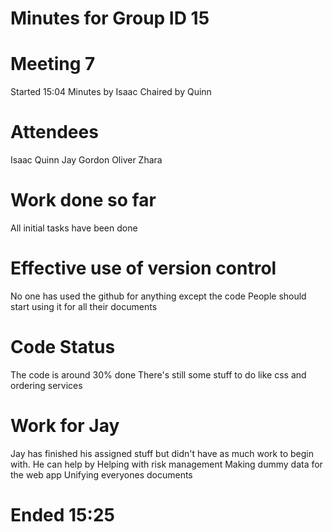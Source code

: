 * Minutes for Group ID 15

* Meeting 7
  Started 15:04
  Minutes by Isaac
  Chaired by Quinn
  
* Attendees
  Isaac
  Quinn
  Jay
  Gordon
  Oliver
  Zhara
  
* Work done so far
  All initial tasks have been done
  
* Effective use of version control
  No one has used the github for anything except the code
  People should start using it for all their documents
  
* Code Status
  The code is around 30% done
  There's still some stuff to do like css and ordering services

* Work for Jay
  Jay has finished his assigned stuff but didn't have as much work to begin with. He can help by
  Helping with risk management
  Making dummy data for the web app
  Unifying everyones documents

* Ended 15:25
